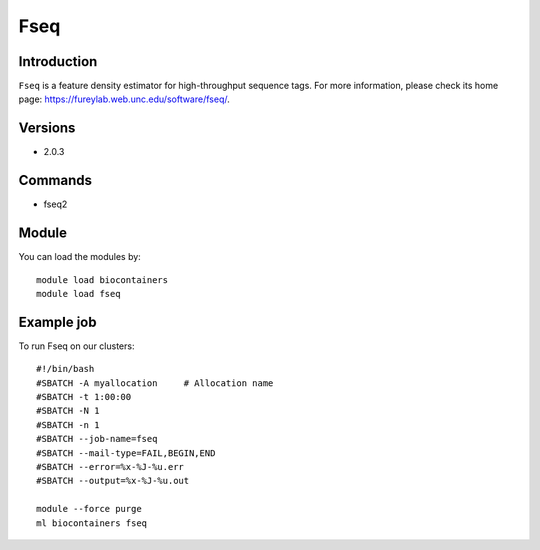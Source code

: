 .. _backbone-label:

Fseq
==============================

Introduction
~~~~~~~~
``Fseq`` is a feature density estimator for high-throughput sequence tags. For more information, please check its home page: https://fureylab.web.unc.edu/software/fseq/.

Versions
~~~~~~~~
- 2.0.3

Commands
~~~~~~~
- fseq2

Module
~~~~~~~~
You can load the modules by::
    
    module load biocontainers
    module load fseq

Example job
~~~~~
To run Fseq on our clusters::

    #!/bin/bash
    #SBATCH -A myallocation     # Allocation name 
    #SBATCH -t 1:00:00
    #SBATCH -N 1
    #SBATCH -n 1
    #SBATCH --job-name=fseq
    #SBATCH --mail-type=FAIL,BEGIN,END
    #SBATCH --error=%x-%J-%u.err
    #SBATCH --output=%x-%J-%u.out

    module --force purge
    ml biocontainers fseq
